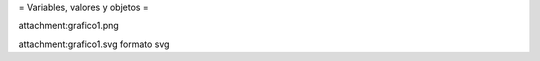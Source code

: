 = Variables, valores y objetos =

attachment:grafico1.png

attachment:grafico1.svg formato svg
